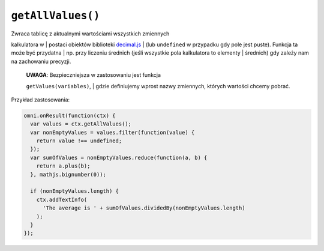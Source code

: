 .. _getallval:

``getAllValues()``
-----------------

| Zwraca tablicę z aktualnymi wartościami wszystkich zmiennych
kalkulatora w
| postaci obiektów biblioteki
`decimal.js <http://mikemcl.github.io/decimal.js/>`__
| (lub ``undefined`` w przypadku gdy pole jest puste). Funkcja ta może
być przydatna
| np. przy liczeniu średnich (jeśli wszystkie pola kalkulatora to
elementy
| średnich) gdy zależy nam na zachowaniu precyzji.

    | **UWAGA**: Bezpieczniejsza w zastosowaniu jest funkcja
    ``getValues(variables)``,
    | gdzie definiujemy wprost nazwy zmiennych, których wartości chcemy
    pobrać.

Przykład zastosowania:

.. code-block:: javascript

    omni.onResult(function(ctx) {
      var values = ctx.getAllValues();
      var nonEmptyValues = values.filter(function(value) {
        return value !== undefined;
      });
      var sumOfValues = nonEmptyValues.reduce(function(a, b) {
        return a.plus(b);
      }, mathjs.bignumber(0));

      if (nonEmptyValues.length) {
        ctx.addTextInfo(
          'The average is ' + sumOfValues.dividedBy(nonEmptyValues.length)
        );
      }
    });


